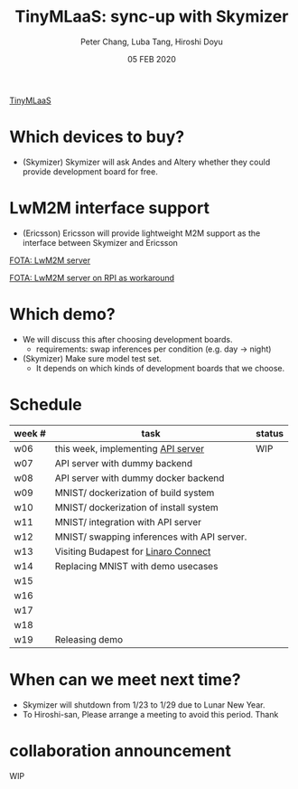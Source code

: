 #+TITLE: TinyMLaaS: sync-up with Skymizer
#+AUTHOR: Peter Chang, Luba Tang, Hiroshi Doyu
#+DATE: 05 FEB 2020

[[../images/arch.png][TinyMLaaS]]

* Which devices to buy?
- (Skymizer) Skymizer will ask Andes and Altery whether they could provide development board for free.

* LwM2M interface support
- (Ericsson) Ericsson will provide lightweight M2M support as the interface between Skymizer and Ericsson

[[../images/arch_003.png][FOTA: LwM2M server]]

[[../images/arch_004.png][FOTA: LwM2M server on RPI as workaround]]

* Which demo?
- We will discuss this after choosing development boards.
 - requirements: swap inferences per condition (e.g. day -> night)
- (Skymizer) Make sure model test set.
 - It depends on which kinds of development boards that we choose.

* Schedule

| week # | task                                        | status |
|--------+---------------------------------------------+--------|
| w06    | this week, implementing [[http://136.225.130.103:3000/][API server]]          | WIP    |
| w07    | API server with dummy backend               |        |
| w08    | API server with dummy docker backend        |        |
| w09    | MNIST/ dockerization of build system        |        |
| w10    | MNIST/ dockerization of install system      |        |
| w11    | MNIST/ integration with API server          |        |
| w12    | MNIST/ swapping inferences with API server. |        |
| w13    | Visiting Budapest for [[https://bud20.sched.com/event/ZZEM][Linaro Connect]]        |        |
| w14    | Replacing MNIST with demo usecases          |        |
| w15    |                                             |        |
| w16    |                                             |        |
| w17    |                                             |        |
| w18    |                                             |        |
| w19    | Releasing demo                              |        |

* When can we meet next time?
- Skymizer will shutdown from 1/23 to 1/29 due to Lunar New Year.
- To Hiroshi-san, Please arrange a meeting to avoid this period. Thank

* collaboration announcement
WIP
